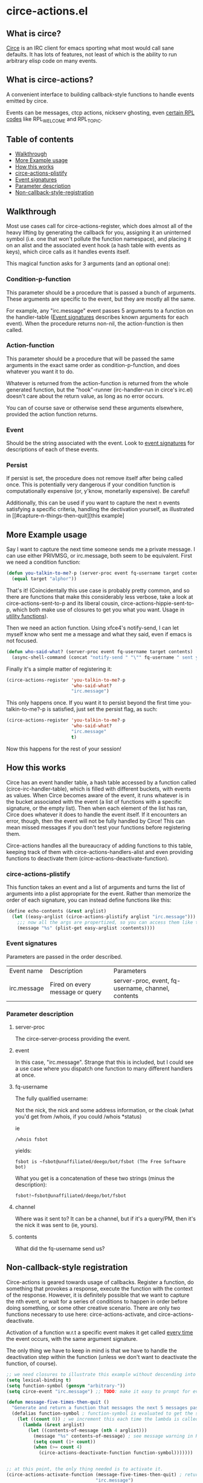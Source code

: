 * circe-actions.el
** What is circe?
[[https://github.com/jorgenschaefer/circe][Circe]] is an IRC client for emacs sporting what most would call sane defaults. It has lots of features, not least of which is the ability to run arbitrary elisp code on many events.

** What is circe-actions?
A convenient interface to building callback-style functions to handle events emitted by circe.

Events can be messages, ctcp actions, nickserv ghosting, even [[https://www.alien.net.au/irc/irc2numerics.html][certain RPL codes]] like RPL_WELCOME and RPL_TOPIC.
** Table of contents

- [[#Walkthrough][Walkthrough]]
- [[#Example-Usage][More Example usage]]
- [[#How-this-works][How this works]]
+ [[#circe-actions-plistify][circe-actions-plistify]]
+ [[#Event-signatures][Event signatures]]
+ [[#Parameter-description][Parameter description]]
- [[#Non-callback-style-registration][Non-callback-style-registration]]
** Walkthrough



Most use cases call for circe-actions-register, which does almost all of the heavy lifting by generating the callback for you, assigning it an uninterned symbol (i.e. one that won't pollute the function namespace), and placing it on an alist and the associated event hook (a hash table with events as keys), which circe calls as it handles events itself.

This magical function asks for 3 arguments (and an optional one):

*** Condition-p-function
This parameter should be a procedure that is passed a bunch of arguments. These arguments are specific to the event, but they are mostly all the same.

For example, any "irc.message" event passes 5 arguments to a function on the handler-table ([[#event-signatures][Event signatures]] describes known arguments for each event). When the procedure returns non-nil, the action-function is then called.

*** Action-function
This parameter should be a procedure that will be passed the same arguments in the exact same order as condition-p-function, and does whatever you want it to do.

Whatever is returned from the action-function is returned from the whole generated function, but the "hook"-runner (irc-handler-run in circe's irc.el) doesn't care about the return value, as long as no error occurs.

You can of course save or otherwise send these arguments elsewhere, provided the action function returns.

*** Event
Should be the string associated with the event. Look to [[#event-signatures][event signatures]] for descriptions of each of these events.

*** Persist
If persist is set, the procedure does not remove itself after being called once. This is potentially very dangerous if your condition function is computationally expensive (or, y'know, monetarily expensive). Be careful!

Additionally, this can be used if you want to capture the next n events satisfying a specific criteria, handling the dectivation yourself, as illustrated in [[#capture-n-things-then-quit][this example]

** More Example usage
Say I want to capture the next time someone sends me a private message. I can use either PRIVMSG, or irc.message, both seem to be equivalent. First we need a condition function:
#+BEGIN_SRC emacs-lisp
  (defun you-talkin-to-me?-p (server-proc event fq-username target contents)
    (equal target "alphor")) 
#+END_SRC

That's it! (Coincidentally this use case is probably pretty common, and so there are functions that make this considerably less verbose, take a look at circe-actions-sent-to-p and its liberal cousin, circe-actions-hippie-sent-to-p, which both make use of closures to get you what you want. Usage in [[#utility-functions][utility functions]]).

Then we need an action function. Using xfce4's notify-send, I can let myself know who sent me a message and what they said, even if emacs is not focused.
#+BEGIN_SRC emacs-lisp
  (defun who-said-what? (server-proc event fq-username target contents)
    (async-shell-command (concat "notify-send " "\"" fq-username " sent you: " contents "\"")))
#+END_SRC

Finally it's a simple matter of registering it:
 #+BEGIN_SRC emacs-lisp
   (circe-actions-register 'you-talkin-to-me?-p
                           'who-said-what?
                           "irc.message")
#+END_SRC

This only happens once. If you want it to persist beyond the first time you-talkin-to-me?-p is satisfied, just set the persist flag, as such:
#+BEGIN_SRC emacs-lisp
  (circe-actions-register 'you-talkin-to-me?-p
                          'who-said-what?
                          "irc.message"
                          t)
#+END_SRC

Now this happens for the rest of your session!

** How this works
Circe has an event handler table, a hash table accessed by a function called (circe-irc-handler-table), which is filled with different buckets, with events as values. When Circe becomes aware of the event, it runs whatever is in the bucket associated with the event (a list of functions with a specific signature, or the empty list). Then when each element of the list has ran, Circe does whatever it does to handle the event itself. If it encounters an error, though, then the event will not be fully handled by Circe! This can mean missed messages if you don't test your functions before registering them.

Circe-actions handles all the bureaucracy of adding functions to this table, keeping track of them with circe-actions-handlers-alist and even providing functions to deactivate them (circe-actions-deactivate-function).

*** circe-actions-plistify
This function takes an event and a list of arguments and turns the list of arguments into a plist appropriate for the event. Rather than memorize the order of each signature, you can instead define functions like this:
#+BEGIN_SRC emacs-lisp
  (define echo-contents (&rest arglist)
    (let ((easy-arglist (circe-actions-plistify arglist "irc.message")))
      ;;; now all the args are propertized, so you can access them like this
      (message "%s" (plist-get easy-arglist :contents))))

#+END_SRC

*** Event signatures
Parameters are passed in the order described.
| Event name  | Description                     | Parameters                                         |
| irc.message | Fired on every message or query | server-proc, event, fq-username, channel, contents |


*** Parameter description
**** server-proc
The circe-server-process providing the event.

**** event
In this case, "irc.message". Strange that this is included, but I could see a use case where you dispatch one function to many different handlers at once.
**** fq-username
The fully qualified username:

Not the nick, the nick and some address information, or the cloak (what you'd get from /whois, if you could /whois *status)

ie 
#+BEGIN_SRC 
/whois fsbot
#+END_SRC
yields:
#+BEGIN_SRC 
fsbot is ~fsbot@unaffiliated/deego/bot/fsbot (The Free Software bot)
#+END_SRC

What you get is a concatenation of these two strings (minus the description):

#+BEGIN_SRC 
fsbot!~fsbot@unaffiliated/deego/bot/fsbot
#+END_SRC

**** channel
Where was it sent to? It can be a channel, but if it's a query/PM, then it's the nick it was sent to (ie, yours).

**** contents
What did the fq-username send us?

** Non-callback-style registration
Circe-actions is geared towards usage of callbacks. Register a function, do something that provokes a response, execute the function with the context of the response. However, it is definitely possible that we want to capture the nth event, or wait for a series of conditions to happen in order before doing something, or some other creative scenario. There are only two functions necessary to use here: circe-actions-activate, and circe-actions-deactivate.


Activation of a function w.r.t a specific event makes it get called _every time_ the event occurs, with the same argument signature.

The only thing we have to keep in mind is that we have to handle the deactivation step within the function (unless we don't want to deactivate the function, of course).
#+BEGIN_SRC emacs-lisp
  ;; we need closures to illustrate this example without descending into madness
  (setq lexical-binding t)
  (setq function-symbol (gensym "arbitrary-"))
  (setq circe-event "irc.message") ;; TODO: make it easy to prompt for events

  (defun message-five-times-then-quit ()
    "Generate and return a function that messages the next 5 messages passed to it, deactivating itself at the 5th (or greater) one."
    (defalias function-symbol ; function-symbol is evaluated to get the symbol generated above
      (let ((count 0)) ; we increment this each time the lambda is called.
        (lambda (&rest arglist)
          (let ((contents-of-message (nth 4 arglist)))
            (message "%s" contents-of-message) ; see message warning in README
            (setq count (1+ count))
            (when (>= count 4) 
              (circe-actions-deactivate-function function-symbol)))))))
                      

  ;; at this point, the only thing needed is to activate it.
  (circe-actions-activate-function (message-five-times-then-quit) ; return a new independent closure
                                   "irc.message")  
#+END_SRC

Of course if you want to bind all this to a key you could wrap all of it in an interactive function, like so:
#+BEGIN_SRC emacs-lisp
  (setq lexical-binding t)

  (defun message-five-times-then-quit ()
    (interactive)
    (let ((function-symbol (gensym "arbitrary-"))
          (event "irc.message")) 
      (defalias function-symbol
        (let ((count 0))
          (lambda (&rest arglist)
            (let ((contents-of-message (nth 4 arglist)))
              (message "%s" contents-of-message)
              (setq count (1+ count))
              (when (>= count 4)
                (circe-actions-deactivate-function function-symbol))))))
      
      (circe-actions-activate-function function-symbol event)))

#+END_SRC

*** Utility functions

**** Circe-actions-panic
In the case that something is tripping the debugger 3 times a second, you'll probably want this. It iterates through the alist holding all the registered functions and removes them from the handler table (and the alist). This function is also called when you call M-x disable-circe-actions.

**** circe-actions-t
In case you want to capture the next event unconditionally, you may be tempted to use t as a condition function. This won't work. Instead, you must wrap t in a lambda that takes in the correct number of arguments. circe-actions-t is exactly this.

**** Lexically bound functions
These are all functions that make it easy to devise condition functions without dealing with the rather large function signature needed. Once called, they will return an appropriate closure satisfying the condition you want.

***** Important!
These /return/ functions to be used as predicates, they are not predicates themselves. The whole point is so that you don't have to set up lexical binding in your init file to make these closures without resorting to dynamically scoped alists if you don't want to. 

***** circe-actions-is-from-p
Usage: (circe-actions-from-p "alphor!~floor13@2604:180:2::10")

Returns a closure that when evaluated with the right arguments, returns true when the event was caused by "alphor!~floor13@2604:180:2::10".

Wait does this mean that you can only reliably target cloaks? Yes. This is more useful for ZNC, when you want to make absolutely sure you got the message from the right entity. But don't worry, my child:

***** circe-actions-hippie-is-from-p
Usage: (circe-actions-hippie-is-from-p "alphor!~")

Returns a closure that when evaluated with the right arguments, returns true when the event caused by the sender starts with "alphor!~"

***** circe-actions-sent-to-p
Usage: (circe-actions-sent-to-p "alphor!~floor13@2604:140:76::5")

Returns a closure that when evaluated with the right arguments, returns true when the event is targeted at "alphor!~floor13@2604:140:76::5"

***** circe-actions-hippie-sent-to-p
Usage: (circe-actions-hippie-sent-to-p "alph")

Returns a closure that when evaluated with the right arguments, 
***** circe-actions-pass-then-deactivate
This one is a little too niche to describe its usage immediately. Perhaps you want something in between a callback and a persistent action.

* ZNCirce.el
A suite of functions that interface with ZNC's various modules accessible by private message (eg, "/msg *status help").

This code requires circe, and circe-actions (zncirce.el is little more than a wrapper around circe-actions), and invoking it assumes you are connected to a ZNC instance.

** Usage
*** zncirce-get-buffer-for-chan
This does not get the emacs-lisp buffer, but instead displays the value of the buffer variable associated with a specific channel. The buffer variable with respect to ZNC is the number of lines played to you when you initially connect. Sending the universal argument allows you to set the buffer variable instead. Keep these numbers conservative! Emacs doesn't respond well when it is handling 1000s of lines being played back to it.

*** zncirce-save-config
After making changes, ZNC does not automatically save configuration (in case you make a customization that is rogue). If you're happy with the way ZNC behaves, this will save your configuration on the remote machine, making the config persist on reboot.
